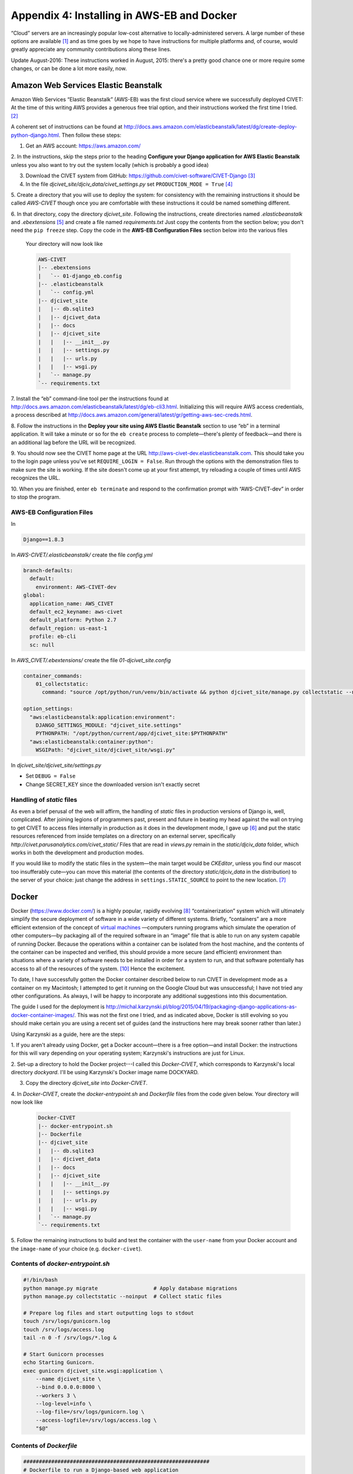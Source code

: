 *******************************************
Appendix 4: Installing in AWS-EB and Docker
*******************************************

“Cloud” servers are an increasingly popular low-cost alternative to locally-administered servers. A large number of these 
options are available [#f7]_ and as time goes by we hope to have instructions for multiple platforms and, 
of course, would greatly appreciate any community contributions along these lines.

Update August-2016: These instructions worked in August, 2015: there's a pretty good chance one or more require some
changes, or can be done a lot more easily, now.

Amazon Web Services Elastic Beanstalk
=====================================

Amazon Web Services “Elastic Beanstalk” (AWS-EB) was the first cloud service where we
successfully deployed CIVET: At the time of this writing AWS provides a generous free trial 
option, and their instructions worked the first time I tried. [#f4]_

A coherent set of instructions can be found at 
http://docs.aws.amazon.com/elasticbeanstalk/latest/dg/create-deploy-python-django.html. Then follow these steps:

1. Get an AWS account: https://aws.amazon.com/ 

2. In the instructions, skip the steps prior to the
heading **Configure your Django application for AWS Elastic Beanstalk** unless you also want to try out the system
locally (which is probably a good idea)

3. Download the CIVET system from GitHub: https://github.com/civet-software/CIVET-Django [#f8]_

4. In the file *djcivet_site/djciv_data/civet_settings.py* set ``PRODUCTION_MODE = True`` [#f9]_

5. Create a directory that you will use to deploy the system: for consistency with the remaining instructions it should be 
called *AWS-CIVET* though once you are comfortable with these instructions it could be named something different.

6. In that directory, copy the directory *djcivet_site*. Following the instructions, create directories named *.elasticbeanstalk*
and *.ebextensions* [#f10]_ 
and create a file named *requirements.txt* Just copy the contents from the section below; you don't need the ``pip freeze``
step. Copy the code in the **AWS-EB Configuration Files** section below into the various files  

    Your directory will now look like

    .. code::

        AWS-CIVET
        |-- .ebextensions
        |   `-- 01-django_eb.config
        |-- .elasticbeanstalk
        |   `-- config.yml
        |-- djcivet_site
        |   |-- db.sqlite3
        |   |-- djcivet_data
        |   |-- docs
        |   |-- djcivet_site
        |   |   |-- __init__.py
        |   |   |-- settings.py
        |   |   |-- urls.py
        |   |   |-- wsgi.py
        |   `-- manage.py
        `-- requirements.txt

7. Install the “eb” command-line tool per the instructions found at 
http://docs.aws.amazon.com/elasticbeanstalk/latest/dg/eb-cli3.html. Initializing this will require AWS access credentials, a 
process described at http://docs.aws.amazon.com/general/latest/gr/getting-aws-sec-creds.html.

8. Follow the instructions in the **Deploy your site using AWS Elastic Beanstalk** section to use “eb” in a terminal 
application. It will take a minute or so for the ``eb create`` process to complete—there's plenty of feedback—and there is an
additional lag before the URL will be recognized.

9. You should now see the CIVET home page at the URL http://aws-civet-dev.elasticbeanstalk.com. This should take you to the 
login page unless you've set ``REQUIRE_LOGIN = False``. Run through the options with the demonstration files to make sure
the site is working. If the site doesn't come up at your first attempt, try reloading a couple of times until AWS 
recognizes the URL.

10. When you are finished, enter ``eb terminate`` and respond to the confirmation prompt with “AWS-CIVET-dev” in order to 
stop the program.


AWS-EB Configuration Files
--------------------------

In 

.. code::

    Django==1.8.3

In *AWS-CIVET/.elasticbeanstalk/* create the file *config.yml* 

.. code::

    branch-defaults:
      default:
        environment: AWS-CIVET-dev
    global:
      application_name: AWS_CIVET
      default_ec2_keyname: aws-civet
      default_platform: Python 2.7
      default_region: us-east-1
      profile: eb-cli
      sc: null

In *AWS_CIVET/.ebextensions/* create the file *01-djcivet_site.config*

.. code::

    container_commands:
        01_collectstatic:
          command: "source /opt/python/run/venv/bin/activate && python djcivet_site/manage.py collectstatic --noinput"
  
    option_settings:
      "aws:elasticbeanstalk:application:environment":
        DJANGO_SETTINGS_MODULE: "djcivet_site.settings"
        PYTHONPATH: "/opt/python/current/app/djcivet_site:$PYTHONPATH"
      "aws:elasticbeanstalk:container:python":
        WSGIPath: "djcivet_site/djcivet_site/wsgi.py"

In *djcivet_site/djcivet_site/settings.py*

- Set ``DEBUG = False``
- Change SECRET_KEY since the downloaded version isn't exactly secret

Handling of *static* files
--------------------------

As even a brief perusal of the web will affirm, the handling of *static* files in production versions of
Django is, well, complicated. After joining legions of programmers past, present and future in beating my head against
the wall on trying to get CIVET to access files internally in production as it does in the development mode, I gave up [#f5]_ 
and put the static resources referenced from inside templates on a directory on an external server, specifically 
*http://civet.parusanalytics.com/civet_static/*  Files that are read in *views.py* remain in the *static/djciv_data* 
folder, which works in both the development and production modes.

If you would like to modify the static files in the system—the main target would be *CKEditor*, unless you find our 
mascot too insufferably cute—you can move this material (the contents of the directory *static/djciv_data* in the distribution) to
the server of your choice: just change the address in ``settings.STATIC_SOURCE`` to point to the new location. [#f6]_ 


Docker
======

Docker (https://www.docker.com/) is a highly popular, rapidly evolving [#f1]_ “containerization” system which will ultimately simplify the secure deployment
of software in a wide variety of different systems. Briefly, “containers” are a more efficient extension of the concept of 
`virtual machines <https://en.wikipedia.org/wiki/Virtual_machine>`_ —computers running programs which simulate the operation 
of other computers—by packaging all of the required software in an “image” file that is able to run on any system capable of 
running Docker. Because the operations within a container can be isolated from the host machine, and the contents of the
container can be inspected and verified, this should provide a more secure (and efficient) environment than situations where 
a variety of software 
needs to be installed in order for a system to run, and that software potentially has access to all of the resources of the system. [#f3]_
Hence the excitement.

To date, I have successfully gotten the Docker container described below to run CIVET in development mode as a container on my 
Macintosh; I attempted to get it running on the Google Cloud but was unsuccessful; I have not tried any other configurations.
As always, I will be happy to incorporate any additional suggestions into this documentation.

The guide I used for the deployment is http://michal.karzynski.pl/blog/2015/04/19/packaging-django-applications-as-docker-container-images/.
This was not the first one I tried, and as indicated above, Docker is still evolving
so you should make certain you are using a recent set of guides (and the instructions here may break sooner rather than 
later.)


Using Karzynski as a guide, here are the steps:

1. If you aren't already using Docker, get a Docker account—there is a free option—and install Docker: the instructions for
this will vary depending on your operating system; Karzynski's instructions are just for Linux.

2. Set-up a directory to hold the Docker project---I called this *Docker-CIVET*, which corresponds to Karzynski's local 
directory *dockyard*. I'll be using Karzynski's Docker image name DOCKYARD.

3. Copy the directory *djcivet_site* into *Docker-CIVET*.

4. In *Docker-CIVET*, create the *docker-entrypoint.sh* and *Dockerfile* files from the code given below. Your directory 
will now look like

    .. code::

        Docker-CIVET
        |-- docker-entrypoint.sh 
        |-- Dockerfile   
        |-- djcivet_site
        |   |-- db.sqlite3
        |   |-- djcivet_data
        |   |-- docs
        |   |-- djcivet_site
        |   |   |-- __init__.py
        |   |   |-- settings.py
        |   |   |-- urls.py
        |   |   |-- wsgi.py
        |   `-- manage.py
        `-- requirements.txt

5. Follow the remaining instructions to build and test the container with the ``user-name`` from your Docker account and the 
``image-name`` of your choice (e.g. ``docker-civet``).

Contents of *docker-entrypoint.sh*
-----------------------------------

.. code::

    #!/bin/bash
    python manage.py migrate                  # Apply database migrations
    python manage.py collectstatic --noinput  # Collect static files

    # Prepare log files and start outputting logs to stdout
    touch /srv/logs/gunicorn.log
    touch /srv/logs/access.log
    tail -n 0 -f /srv/logs/*.log &

    # Start Gunicorn processes
    echo Starting Gunicorn.
    exec gunicorn djcivet_site.wsgi:application \
        --name djcivet_site \
        --bind 0.0.0.0:8000 \
        --workers 3 \
        --log-level=info \
        --log-file=/srv/logs/gunicorn.log \
        --access-logfile=/srv/logs/access.log \
        "$@"
    
Contents of *Dockerfile*
--------------------------

..  code::

    ############################################################
    # Dockerfile to run a Django-based web application
    # Based on an Ubuntu Image
    ############################################################

    # Set the base image to use to Ubuntu
    FROM ubuntu:14.04

    # Set the file maintainer (your name - the file's author)
    MAINTAINER Parus Analytics

    # Set env variables used in this Dockerfile (add a unique prefix, such as DOCKYARD)
    # Local directory with project source
    ENV DOCKYARD_SRC=djcivet_site
    # Directory in container for all project files
    ENV DOCKYARD_SRVHOME=/srv
    # Directory in container for project source files
    ENV DOCKYARD_SRVPROJ=/srv/djcivet_site

    # Update the default application repository sources list
    RUN apt-get update && apt-get -y upgrade
    RUN apt-get install -y python python-pip

    # Create application subdirectories
    WORKDIR $DOCKYARD_SRVHOME
    RUN mkdir media static logs
    VOLUME ["$DOCKYARD_SRVHOME/media/", "$DOCKYARD_SRVHOME/logs/"]

    # Copy application source code to SRCDIR
    COPY $DOCKYARD_SRC $DOCKYARD_SRVPROJ

    # Install Python dependencies
    #RUN pip install -r $DOCKYARD_SRVPROJ/requirements.txt
    RUN pip install Django
    RUN pip install gunicorn
    # Port to expose
    EXPOSE 8000

    # Copy entrypoint script into the image
    WORKDIR $DOCKYARD_SRVPROJ
    COPY ./docker-entrypoint.sh /
    ENTRYPOINT ["/docker-entrypoint.sh"]


.. rubric:: Footnotes

.. [#f7]
    In particular, Heroku (https://www.heroku.com/) appears to be another 
    `Django-friendly <https://devcenter.heroku.com/articles/getting-started-with-django>`_ option, and also offers free accounts.
    Using Heroku requires a [free] GitHub account. With the 
    `recent revelations <http://www.nytimes.com/2015/08/16/technology/inside-amazon-wrestling-big-ideas-in-a-bruising-workplace.html>`_ 
    about the sheer brutality of Amazon's corporate culture, I've got some 
    ethical issues with recommending this vendor, but for the moment it is 
    the one widely-available cloud option where I know I can get CIVET to work.

.. [#f4]
    Which, ahem, cannot be said for my multiple attempts to get the system running on the comparable Google service, 
    though I'm sure it is possible to do this and would be happy to add instructions once someone has figured it
    out. 

.. [#f8]
    At some point I'll put a “turn-key” directory on GitHub that will have all of the appropriate files. But not yet.

.. [#f9]
    You can also leave ``PRODUCTION_MODE = False`` and set ``STATIC_SOURCE = "http://civet.parusanalytics.com/civet_static/"``:
    key here is that AWS needs to read static files from a remote server.

.. [#f10]
    The ‘.’ in front of the file name means these will probably be invisible in most standard views of the *AWS-CIVET*
    directory: this is a Unix feature, not a bug.

.. [#f5]
    Or simply took the approach that the Django system clearly prefers, depending on your perspective

.. [#f6]
    An apparently popular approach for handling this is to use an AWS S3 server instance for external storage of static files: 
    there are multiple descriptions on the Web describing how to do this. As it involves quite a few steps and I've
    got a perfectly good server already set up in the cloud, I went with that route instead.

.. [#f1]
    Which is to say, a whole lot of moving parts which don't quite always play well together and inconsistently documented: 
    see   http://blog.circleci.com/its-the-future/, 
    http://blog.circleci.com/it-really-is-the-future/, and https://valdhaus.co/writings/docker-misconceptions/ [#f2]_
    
.. [#f2]
    Thanks to John Beieler for the links.
    
.. [#f3]
    Or as the situation was recently explicated at our local software development meet-up, in reference 
    to a certain institution that does not have a campus but “Grounds”, and I am not referring to Starbucks, “So which 
    is it with your sysadmins? They want to make sure Docker is deployed securely? Well, there are plenty of ways to do 
    that. Or they just don't want to do any work? Then you've got a different set of problems.” 
    
